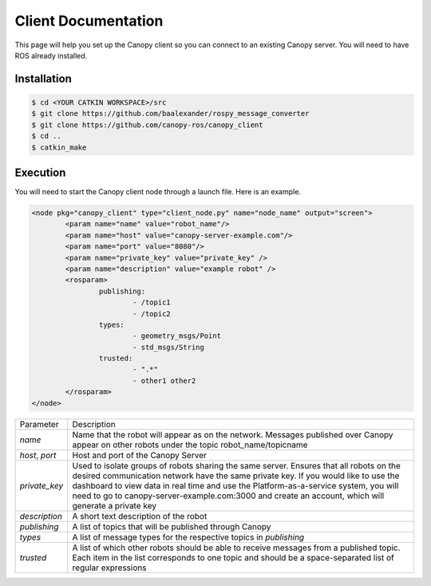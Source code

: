 Client Documentation
====================

This page will help you set up the Canopy client so you can connect to an existing Canopy server. You will need to have ROS already installed.

Installation
------------

.. code-block:: bash

    $ cd <YOUR CATKIN WORKSPACE>/src
    $ git clone https://github.com/baalexander/rospy_message_converter
    $ git clone https://github.com/canopy-ros/canopy_client
    $ cd ..
    $ catkin_make

.. 1. Clone the repository at `https://github.com/baalexander/rospy_message_converter <https://github.com/baalexander/rospy_message_converter>`_ into your catkin workspace.
.. 2. Clone the repository at `https://github.com/canopy-ros/canopy_client <https://github.com/canopy-ros/canopy_client>`_ into your catkin workspace.
.. 3. Run ``catkin_make`` to install both packages.

Execution
---------

You will need to start the Canopy client node through a launch file. Here is an example.

.. code-block:: xml

	<node pkg="canopy_client" type="client_node.py" name="node_name" output="screen">
		<param name="name" value="robot_name"/>
		<param name="host" value="canopy-server-example.com"/>
		<param name="port" value="8080"/>
		<param name="private_key" value="private_key" />
		<param name="description" value="example robot" />
		<rosparam>
			publishing:
				- /topic1
				- /topic2
			types:
				- geometry_msgs/Point
				- std_msgs/String
			trusted:
				- ".*"
				- other1 other2
		</rosparam>
	</node>

================  =============================================================
Parameter         Description
----------------  -------------------------------------------------------------
`name`            | Name that the robot will appear as on the network.
                    Messages published over Canopy appear on other
                    robots under the topic robot_name/topicname
`host`, `port`    | Host and port of the Canopy Server
`private_key`     | Used to isolate groups of robots sharing the same server.
                    Ensures that all robots on the desired communication
                    network have the same private key. If you would like to
                    use the dashboard to view data in real time and use the
                    Platform-as-a-service system, you will need to go to
                    canopy-server-example.com:3000 and create an account,
                    which will generate a private key
`description`     | A short text description of the robot
`publishing`      | A list of topics that will be published through Canopy
`types`           | A list of message types for the respective topics in
                    `publishing`
`trusted`         | A list of which other robots should be able to receive
                    messages from a published topic. Each item in the list
                    corresponds to one topic and should be a space-separated
                    list of regular expressions
================  =============================================================

.. +---------------+-------------------------------------------------------------+
.. | `host`        | URL of the Canopy server                                    |
.. +---------------+-------------------------------------------------------------+
.. | `port`        | Port of the Canopy server                                   |
.. +---------------+-------------------------------------------------------------+
.. | `private_key` | | Used to isolate groups of robots sharing the same server. |
.. |               | Ensure that all robots on the desired communication         |
.. |               | network have the same private key. If you would like to     |
.. |               | use the dashboard to view data in real time and use the     |
.. |               | Platform-as-a-service system, you will need to go to        |
.. |               | canopy-server-example.com:3000 and create an account,       |
.. |               | which will generate a private key                           |
.. +---------------+-------------------------------------------------------------+
.. | `description` | Contains a short text description of the robot              |
.. +---------------+-------------------------------------------------------------+
.. | `publishing`  | A list of topics that will be published through Canopy      |
.. +---------------+-------------------------------------------------------------+
.. | `types`       | | The message types of the topics being published. This     |
.. |               | list needs to be the same size as the `publishing` list     |
.. +---------------+-------------------------------------------------------------+
.. | `trusted`     | | A list of which other robots should be able to receive    |
.. |               | messages from a published topic. Each item in the list      |
.. |               | corresponds to one topic and should be a                    |
.. |               | space-separated list of regular expressions                 |
.. ===============  ==============================================================

